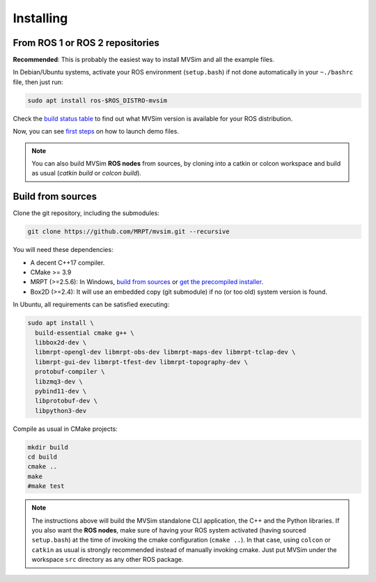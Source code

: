 .. .. _installing:

Installing
===========

From ROS 1 or ROS 2 repositories
--------------------------------

**Recommended**: This is probably the easiest way to install MVSim and all the example files.

In Debian/Ubuntu systems, activate your ROS environment (``setup.bash``) if not done automatically 
in your ``~./bashrc`` file, then just run:

.. code-block:: bash

    sudo apt install ros-$ROS_DISTRO-mvsim

Check the `build status table <https://github.com/MRPT/mvsim#build-matrix-status>`_ to find out
what MVSim version is available for your ROS distribution.

Now, you can see `first steps <first-steps.html>`_ on how to launch demo files.

.. note::
    You can also build MVSim **ROS nodes** from sources, by cloning into a catkin or colcon workspace
    and build as usual (`catkin build` or `colcon build`).


Build from sources
----------------------

Clone the git repository, including the submodules:

.. code-block:: bash

 git clone https://github.com/MRPT/mvsim.git --recursive


You will need these dependencies:

- A decent C++17 compiler.
- CMake >= 3.9
- MRPT (>=2.5.6): In Windows, `build from sources <https://docs.mrpt.org/reference/latest/compiling.html>`_
  or `get the precompiled installer <https://docs.mrpt.org/reference/latest/download-mrpt.html>`_.
- Box2D (>=2.4): It will use an embedded copy (git submodule) if no (or too old) system version is found.

In Ubuntu, all requirements can be satisfied executing:

.. code-block:: bash

 sudo apt install \
   build-essential cmake g++ \
   libbox2d-dev \
   libmrpt-opengl-dev libmrpt-obs-dev libmrpt-maps-dev libmrpt-tclap-dev \
   libmrpt-gui-dev libmrpt-tfest-dev libmrpt-topography-dev \
   protobuf-compiler \
   libzmq3-dev \
   pybind11-dev \
   libprotobuf-dev \
   libpython3-dev 


Compile as usual in CMake projects:

.. code-block:: bash

 mkdir build
 cd build
 cmake ..
 make
 #make test

.. note::
   The instructions above will build the MVSim standalone CLI application, the C++ and the Python libraries.
   If you also want the **ROS nodes**, make sure of having your ROS system activated (having sourced ``setup.bash``)
   at the time of invoking the cmake configuration (``cmake ..``). In that case, using ``colcon`` or ``catkin`` as usual
   is strongly recommended instead of manually invoking cmake. Just put MVSim under the workspace ``src`` directory as 
   any other ROS package.
